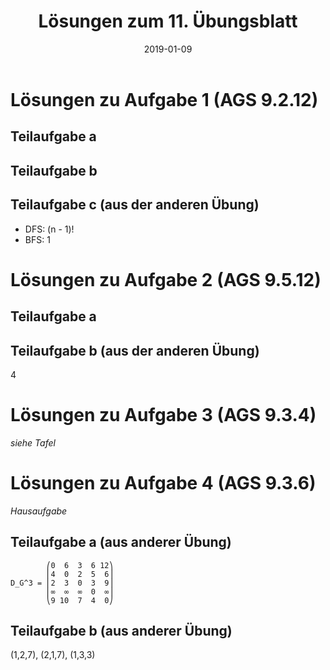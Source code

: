 #+title: Lösungen zum 11. Übungsblatt
#+date: 2019-01-09
#+email: tobias.denkinger@tu-dresden.de
#+options: toc:nil
#+HTML_HEAD_EXTRA: <style> .figure p {text-align: left;}</style>

* Lösungen zu Aufgabe 1 (AGS 9.2.12)
** Teilaufgabe a
#+attr_html: :width 600px
[[./sol11-1a.png]]

** Teilaufgabe b
#+attr_html: :width 600px
[[./sol11-1b.png]]

** Teilaufgabe c (aus der anderen Übung)
  * DFS: (n - 1)!
  * BFS: 1

* Lösungen zu Aufgabe 2 (AGS 9.5.12)
** Teilaufgabe a
#+attr_html: :width 600px
[[./sol11-2a.png]]

** Teilaufgabe b (aus der anderen Übung)
4

* Lösungen zu Aufgabe 3 (AGS 9.3.4)
/siehe Tafel/

* Lösungen zu Aufgabe 4 (AGS 9.3.6)
/Hausaufgabe/

** Teilaufgabe a (aus anderer Übung)
#+begin_src elisp
        ⎛0  6  3  6 12⎞
        ⎜4  0  2  5  6⎟
D_G^3 = ⎜2  3  0  3  9⎟
        ⎜∞  ∞  ∞  0  ∞⎟
        ⎝9 10  7  4  0⎠
#+end_src

** Teilaufgabe b (aus anderer Übung)
(1,2,7), (2,1,7), (1,3,3)
